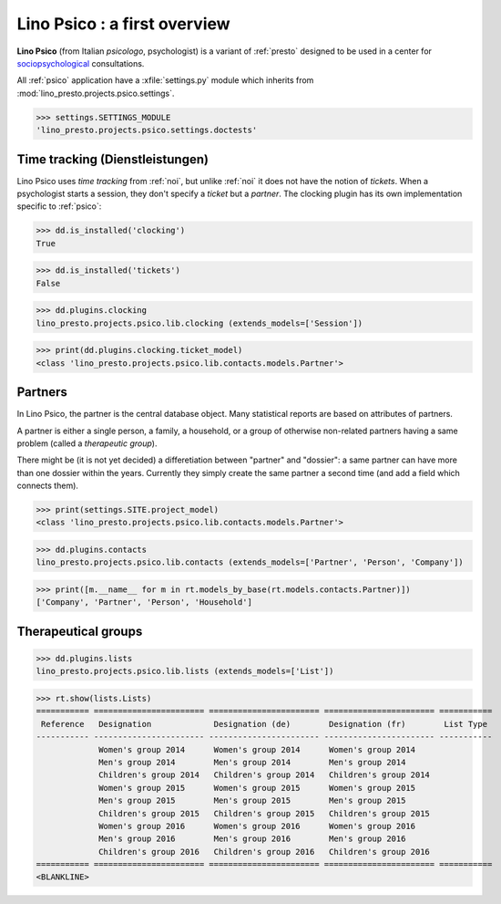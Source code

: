 .. _presto.specs.psico:

=============================
Lino Psico : a first overview
=============================

.. to run only this test:

    $ python setup.py test -s tests.SpecsTests.test_psico
    
    doctest init

    >>> from lino import startup
    >>> startup('lino_presto.projects.psico.settings.doctests')
    >>> from lino.api.doctest import *

**Lino Psico** (from Italian *psicologo*, psychologist) is a variant
of :ref:`presto` designed to be used in a center for
`sociopsychological
<https://en.wikipedia.org/wiki/Social_psychology>`_ consultations.

All :ref:`psico` application have a :xfile:`settings.py` module which
inherits from :mod:`lino_presto.projects.psico.settings`.

>>> settings.SETTINGS_MODULE
'lino_presto.projects.psico.settings.doctests'

Time tracking (Dienstleistungen)
================================

Lino Psico uses *time tracking* from :ref:`noi`, but unlike :ref:`noi`
it does not have the notion of *tickets*.  When a psychologist starts
a session, they don't specify a *ticket* but a *partner*.  The
clocking plugin has its own implementation specific to :ref:`psico`:

>>> dd.is_installed('clocking')
True

>>> dd.is_installed('tickets')
False

>>> dd.plugins.clocking
lino_presto.projects.psico.lib.clocking (extends_models=['Session'])

>>> print(dd.plugins.clocking.ticket_model)
<class 'lino_presto.projects.psico.lib.contacts.models.Partner'>

Partners
========

In Lino Psico, the partner is the central database object.  Many
statistical reports are based on attributes of partners.  

A partner is either a single person, a family, a household, or a group
of otherwise non-related partners having a same problem (called a
*therapeutic group*).

There might be (it is not yet decided) a differetiation between
"partner" and "dossier": a same partner can have more than one dossier
within the years. Currently they simply create the same partner a
second time (and add a field which connects them).

>>> print(settings.SITE.project_model)
<class 'lino_presto.projects.psico.lib.contacts.models.Partner'>

>>> dd.plugins.contacts
lino_presto.projects.psico.lib.contacts (extends_models=['Partner', 'Person', 'Company'])

>>> print([m.__name__ for m in rt.models_by_base(rt.models.contacts.Partner)])
['Company', 'Partner', 'Person', 'Household']


Therapeutical groups
====================

>>> dd.plugins.lists
lino_presto.projects.psico.lib.lists (extends_models=['List'])

>>> rt.show(lists.Lists)
=========== ======================= ======================= ======================= ===========
 Reference   Designation             Designation (de)        Designation (fr)        List Type
----------- ----------------------- ----------------------- ----------------------- -----------
             Women's group 2014      Women's group 2014      Women's group 2014
             Men's group 2014        Men's group 2014        Men's group 2014
             Children's group 2014   Children's group 2014   Children's group 2014
             Women's group 2015      Women's group 2015      Women's group 2015
             Men's group 2015        Men's group 2015        Men's group 2015
             Children's group 2015   Children's group 2015   Children's group 2015
             Women's group 2016      Women's group 2016      Women's group 2016
             Men's group 2016        Men's group 2016        Men's group 2016
             Children's group 2016   Children's group 2016   Children's group 2016
=========== ======================= ======================= ======================= ===========
<BLANKLINE>
